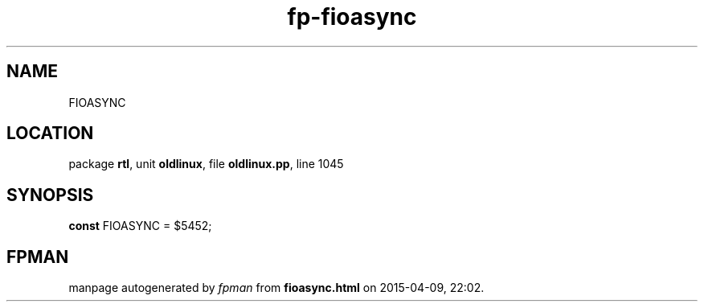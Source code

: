 .\" file autogenerated by fpman
.TH "fp-fioasync" 3 "2014-03-14" "fpman" "Free Pascal Programmer's Manual"
.SH NAME
FIOASYNC
.SH LOCATION
package \fBrtl\fR, unit \fBoldlinux\fR, file \fBoldlinux.pp\fR, line 1045
.SH SYNOPSIS
\fBconst\fR FIOASYNC = $5452;

.SH FPMAN
manpage autogenerated by \fIfpman\fR from \fBfioasync.html\fR on 2015-04-09, 22:02.

